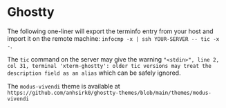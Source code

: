 #+STARTUP: showeverything noindent nonum align inlineimages showstars oddeven nohideblocks entitiespretty
#+OPTIONS: author:t date:nil ^:{}

* Ghostty

The following one-liner will export the terminfo entry from your host and import it on the remote machine: ~infocmp -x | ssh YOUR-SERVER -- tic -x -~. 

The ~tic~ command on the server may give the warning ="<stdin>", line 2, col 31, terminal 'xterm-ghostty': older tic versions may treat the description field as an alias= which can be safely ignored.

The ~modus-vivendi~ theme is available at =https://github.com/anhsirk0/ghostty-themes/blob/main/themes/modus-vivendi=
